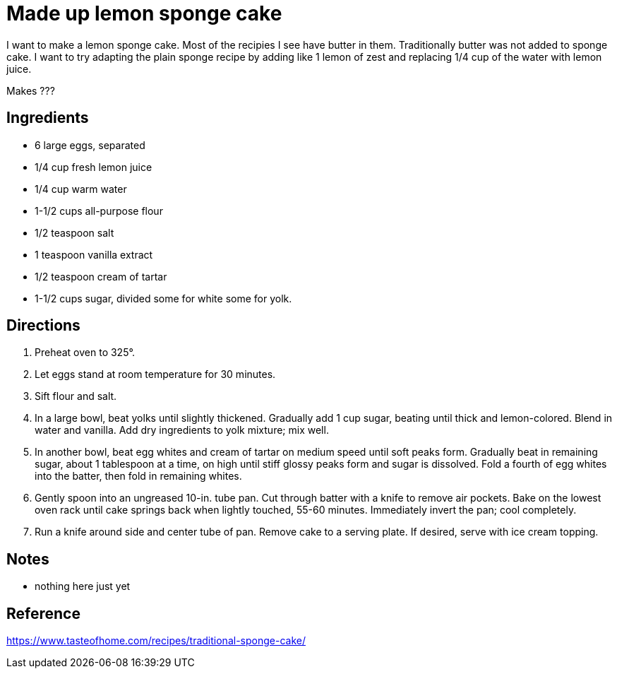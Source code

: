= Made up lemon sponge cake

I want to make a lemon sponge cake. Most of the recipies I see have butter in them. Traditionally butter was not added to sponge cake.
I want to try adapting the plain sponge recipe by adding like 1 lemon of zest and replacing 1/4 cup of the water with lemon juice.

Makes ???

== Ingredients
 * 6 large eggs, separated
 * 1/4 cup fresh lemon juice
 * 1/4 cup warm water
 * 1-1/2 cups all-purpose flour
 * 1/2 teaspoon salt
 * 1 teaspoon vanilla extract
 * 1/2 teaspoon cream of tartar
 * 1-1/2 cups sugar, divided some for white some for yolk.

== Directions
 1. Preheat oven to 325°.
 1. Let eggs stand at room temperature for 30 minutes.
 1. Sift flour and salt.
 1. In a large bowl, beat yolks until slightly thickened. Gradually add 1 cup sugar, beating until thick and lemon-colored. Blend in water and vanilla. Add dry ingredients to yolk mixture; mix well.
 1. In another bowl, beat egg whites and cream of tartar on medium speed until soft peaks form. Gradually beat in remaining sugar, about 1 tablespoon at a time, on high until stiff glossy peaks form and sugar is dissolved. Fold a fourth of egg whites into the batter, then fold in remaining whites.
 1. Gently spoon into an ungreased 10-in. tube pan. Cut through batter with a knife to remove air pockets. Bake on the lowest oven rack until cake springs back when lightly touched, 55-60 minutes. Immediately invert the pan; cool completely.
 1. Run a knife around side and center tube of pan. Remove cake to a serving plate. If desired, serve with ice cream topping.

== Notes
 * nothing here just yet

== Reference
https://www.tasteofhome.com/recipes/traditional-sponge-cake/
